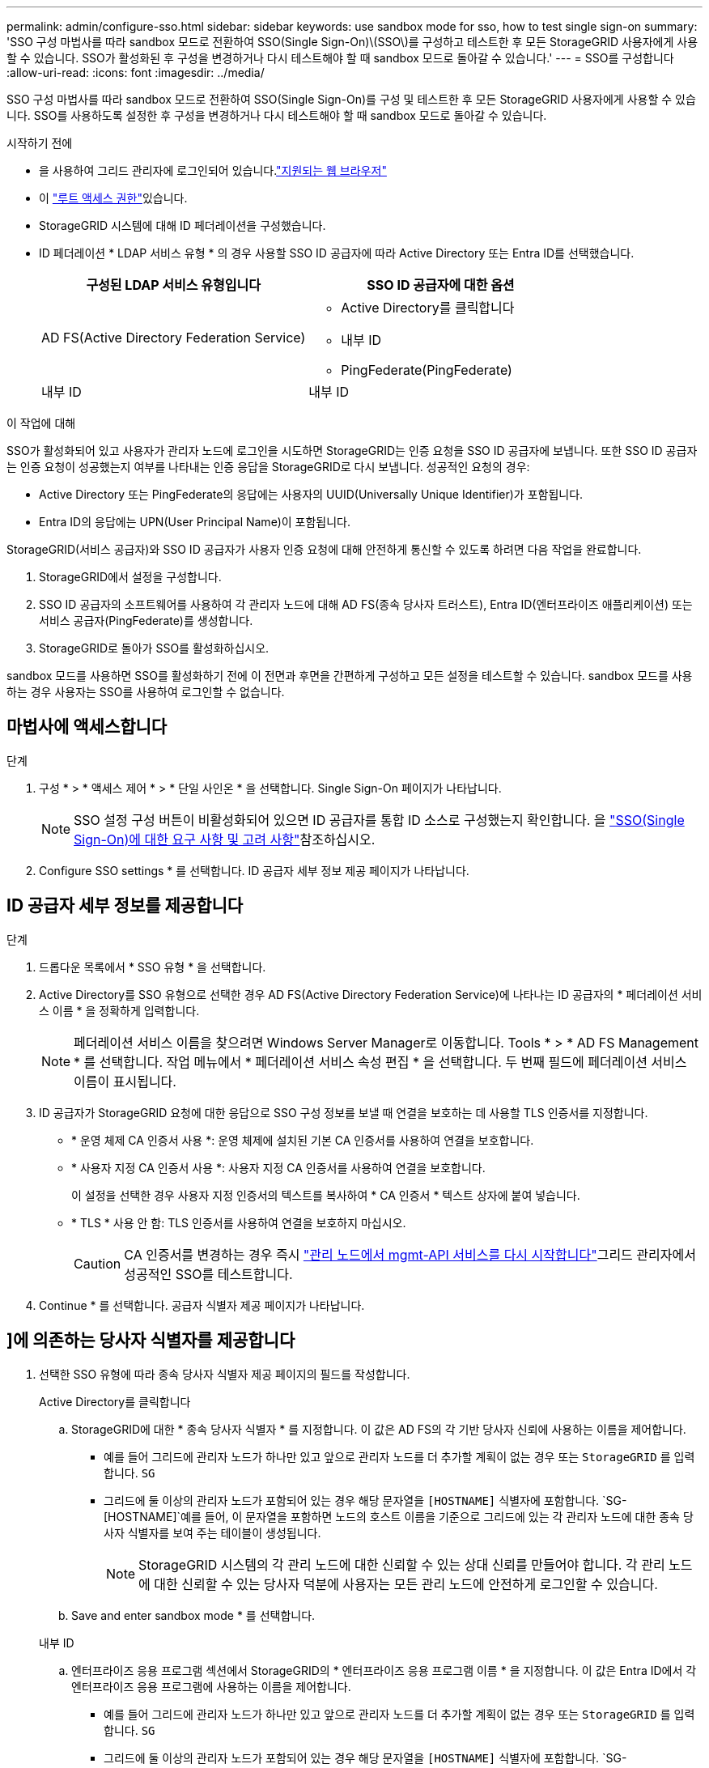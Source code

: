 ---
permalink: admin/configure-sso.html 
sidebar: sidebar 
keywords: use sandbox mode for sso, how to test single sign-on 
summary: 'SSO 구성 마법사를 따라 sandbox 모드로 전환하여 SSO(Single Sign-On)\(SSO\)를 구성하고 테스트한 후 모든 StorageGRID 사용자에게 사용할 수 있습니다. SSO가 활성화된 후 구성을 변경하거나 다시 테스트해야 할 때 sandbox 모드로 돌아갈 수 있습니다.' 
---
= SSO를 구성합니다
:allow-uri-read: 
:icons: font
:imagesdir: ../media/


[role="lead"]
SSO 구성 마법사를 따라 sandbox 모드로 전환하여 SSO(Single Sign-On)를 구성 및 테스트한 후 모든 StorageGRID 사용자에게 사용할 수 있습니다. SSO를 사용하도록 설정한 후 구성을 변경하거나 다시 테스트해야 할 때 sandbox 모드로 돌아갈 수 있습니다.

.시작하기 전에
* 을 사용하여 그리드 관리자에 로그인되어 있습니다.link:../admin/web-browser-requirements.html["지원되는 웹 브라우저"]
* 이 link:admin-group-permissions.html["루트 액세스 권한"]있습니다.
* StorageGRID 시스템에 대해 ID 페더레이션을 구성했습니다.
* ID 페더레이션 * LDAP 서비스 유형 * 의 경우 사용할 SSO ID 공급자에 따라 Active Directory 또는 Entra ID를 선택했습니다.
+
[cols="1a,1a"]
|===
| 구성된 LDAP 서비스 유형입니다 | SSO ID 공급자에 대한 옵션 


 a| 
AD FS(Active Directory Federation Service)
 a| 
** Active Directory를 클릭합니다
** 내부 ID
** PingFederate(PingFederate)




 a| 
내부 ID
 a| 
내부 ID

|===


.이 작업에 대해
SSO가 활성화되어 있고 사용자가 관리자 노드에 로그인을 시도하면 StorageGRID는 인증 요청을 SSO ID 공급자에 보냅니다. 또한 SSO ID 공급자는 인증 요청이 성공했는지 여부를 나타내는 인증 응답을 StorageGRID로 다시 보냅니다. 성공적인 요청의 경우:

* Active Directory 또는 PingFederate의 응답에는 사용자의 UUID(Universally Unique Identifier)가 포함됩니다.
* Entra ID의 응답에는 UPN(User Principal Name)이 포함됩니다.


StorageGRID(서비스 공급자)와 SSO ID 공급자가 사용자 인증 요청에 대해 안전하게 통신할 수 있도록 하려면 다음 작업을 완료합니다.

. StorageGRID에서 설정을 구성합니다.
. SSO ID 공급자의 소프트웨어를 사용하여 각 관리자 노드에 대해 AD FS(종속 당사자 트러스트), Entra ID(엔터프라이즈 애플리케이션) 또는 서비스 공급자(PingFederate)를 생성합니다.
. StorageGRID로 돌아가 SSO를 활성화하십시오.


sandbox 모드를 사용하면 SSO를 활성화하기 전에 이 전면과 후면을 간편하게 구성하고 모든 설정을 테스트할 수 있습니다. sandbox 모드를 사용하는 경우 사용자는 SSO를 사용하여 로그인할 수 없습니다.



== 마법사에 액세스합니다

.단계
. 구성 * > * 액세스 제어 * > * 단일 사인온 * 을 선택합니다. Single Sign-On 페이지가 나타납니다.
+

NOTE: SSO 설정 구성 버튼이 비활성화되어 있으면 ID 공급자를 통합 ID 소스로 구성했는지 확인합니다. 을 link:requirements-for-sso.html["SSO(Single Sign-On)에 대한 요구 사항 및 고려 사항"]참조하십시오.

. Configure SSO settings * 를 선택합니다. ID 공급자 세부 정보 제공 페이지가 나타납니다.




== ID 공급자 세부 정보를 제공합니다

.단계
. 드롭다운 목록에서 * SSO 유형 * 을 선택합니다.
. Active Directory를 SSO 유형으로 선택한 경우 AD FS(Active Directory Federation Service)에 나타나는 ID 공급자의 * 페더레이션 서비스 이름 * 을 정확하게 입력합니다.
+

NOTE: 페더레이션 서비스 이름을 찾으려면 Windows Server Manager로 이동합니다. Tools * > * AD FS Management * 를 선택합니다. 작업 메뉴에서 * 페더레이션 서비스 속성 편집 * 을 선택합니다. 두 번째 필드에 페더레이션 서비스 이름이 표시됩니다.

. ID 공급자가 StorageGRID 요청에 대한 응답으로 SSO 구성 정보를 보낼 때 연결을 보호하는 데 사용할 TLS 인증서를 지정합니다.
+
** * 운영 체제 CA 인증서 사용 *: 운영 체제에 설치된 기본 CA 인증서를 사용하여 연결을 보호합니다.
** * 사용자 지정 CA 인증서 사용 *: 사용자 지정 CA 인증서를 사용하여 연결을 보호합니다.
+
이 설정을 선택한 경우 사용자 지정 인증서의 텍스트를 복사하여 * CA 인증서 * 텍스트 상자에 붙여 넣습니다.

** * TLS * 사용 안 함: TLS 인증서를 사용하여 연결을 보호하지 마십시오.
+

CAUTION: CA 인증서를 변경하는 경우 즉시 link:../maintain/starting-or-restarting-service.html["관리 노드에서 mgmt-API 서비스를 다시 시작합니다"]그리드 관리자에서 성공적인 SSO를 테스트합니다.



. Continue * 를 선택합니다. 공급자 식별자 제공 페이지가 나타납니다.




== [[ENTER-sandbox-mode]]]에 의존하는 당사자 식별자를 제공합니다

. 선택한 SSO 유형에 따라 종속 당사자 식별자 제공 페이지의 필드를 작성합니다.
+
[role="tabbed-block"]
====
.Active Directory를 클릭합니다
--
.. StorageGRID에 대한 * 종속 당사자 식별자 * 를 지정합니다. 이 값은 AD FS의 각 기반 당사자 신뢰에 사용하는 이름을 제어합니다.
+
*** 예를 들어 그리드에 관리자 노드가 하나만 있고 앞으로 관리자 노드를 더 추가할 계획이 없는 경우 또는 `StorageGRID` 를 입력합니다. `SG`
*** 그리드에 둘 이상의 관리자 노드가 포함되어 있는 경우 해당 문자열을 `[HOSTNAME]` 식별자에 포함합니다.  `SG-[HOSTNAME]`예를 들어, 이 문자열을 포함하면 노드의 호스트 이름을 기준으로 그리드에 있는 각 관리자 노드에 대한 종속 당사자 식별자를 보여 주는 테이블이 생성됩니다.
+

NOTE: StorageGRID 시스템의 각 관리 노드에 대한 신뢰할 수 있는 상대 신뢰를 만들어야 합니다. 각 관리 노드에 대한 신뢰할 수 있는 당사자 덕분에 사용자는 모든 관리 노드에 안전하게 로그인할 수 있습니다.



.. Save and enter sandbox mode * 를 선택합니다.


--
.내부 ID
--
.. 엔터프라이즈 응용 프로그램 섹션에서 StorageGRID의 * 엔터프라이즈 응용 프로그램 이름 * 을 지정합니다. 이 값은 Entra ID에서 각 엔터프라이즈 응용 프로그램에 사용하는 이름을 제어합니다.
+
*** 예를 들어 그리드에 관리자 노드가 하나만 있고 앞으로 관리자 노드를 더 추가할 계획이 없는 경우 또는 `StorageGRID` 를 입력합니다. `SG`
*** 그리드에 둘 이상의 관리자 노드가 포함되어 있는 경우 해당 문자열을 `[HOSTNAME]` 식별자에 포함합니다.  `SG-[HOSTNAME]`예를 들어, 이 문자열을 포함하면 노드의 호스트 이름을 기준으로 시스템의 각 관리자 노드에 대한 엔터프라이즈 응용 프로그램 이름을 보여 주는 테이블이 생성됩니다.
+

NOTE: StorageGRID 시스템의 각 관리 노드에 대해 엔터프라이즈 애플리케이션을 만들어야 합니다. 각 관리 노드에 엔터프라이즈 애플리케이션을 사용하면 사용자가 관리자 노드에 안전하게 로그인할 수 있습니다.



.. 의 단계에 따라 link:../admin/creating-enterprise-application-entra-id.html["Entra ID에서 엔터프라이즈 애플리케이션을 생성합니다"]표에 나열된 각 관리자 노드에 대한 엔터프라이즈 애플리케이션을 생성합니다.
.. Entra ID에서 각 엔터프라이즈 애플리케이션에 대한 페더레이션 메타데이터 URL을 복사합니다. 그런 다음 이 URL을 StorageGRID의 해당 * 페더레이션 메타데이터 URL * 필드에 붙여 넣습니다.
.. 모든 관리 노드에 대한 페더레이션 메타데이터 URL을 복사하여 붙여 넣은 후 * Save and enter sandbox mode * 를 선택합니다.


--
.PingFederate(PingFederate)
--
.. 서비스 공급자(SP) 섹션에서 StorageGRID에 대한 * SP 접속 ID * 를 지정합니다. 이 값은 PingFederate의 각 SP 연결에 사용할 이름을 제어합니다.
+
*** 예를 들어 그리드에 관리자 노드가 하나만 있고 앞으로 관리자 노드를 더 추가할 계획이 없는 경우 또는 `StorageGRID` 를 입력합니다. `SG`
*** 그리드에 둘 이상의 관리자 노드가 포함되어 있는 경우 해당 문자열을 `[HOSTNAME]` 식별자에 포함합니다.  `SG-[HOSTNAME]`예를 들어, 이 문자열을 포함하면 노드의 호스트 이름을 기준으로 시스템의 각 관리자 노드에 대한 SP 연결 ID를 보여 주는 표가 됩니다.
+

NOTE: StorageGRID 시스템의 각 관리 노드에 대해 SP 접속을 생성해야 합니다. 각 관리 노드에 대해 SP를 연결하면 사용자가 관리자 노드에 안전하게 로그인할 수 있습니다.



.. Federation metadata URL * 필드에서 각 관리 노드에 대한 페더레이션 메타데이터 URL을 지정합니다.
+
다음 형식을 사용합니다.

+
[listing]
----
https://<Federation Service Name>:<port>/pf/federation_metadata.ping?PartnerSpId=<SP Connection ID>
----
.. Save and enter sandbox mode * 를 선택합니다.


--
====




== 신뢰할 수 있는 파티 트러스트, 엔터프라이즈 애플리케이션 또는 SP 연결을 구성합니다

구성을 저장하고 sandbox 모드로 전환한 후 선택한 SSO 유형에 대한 구성을 완료하고 테스트할 수 있습니다.

StorageGRID는 필요한 경우 샌드박스 모드로 유지될 수 있습니다. 그러나 페더레이션 사용자와 로컬 사용자만 로그인할 수 있습니다.

[role="tabbed-block"]
====
.Active Directory를 클릭합니다
--
.단계
. AD FS(Active Directory Federation Services)로 이동합니다.
. SSO 구성 페이지의 표에 나와 있는 각 종속 당사자 식별자를 사용하여 StorageGRID에 대해 하나 이상의 종속 당사자 트러스트를 생성합니다.
+
테이블에 표시된 각 관리 노드에 대해 하나의 신뢰를 만들어야 합니다.

+
자세한 내용은 을 link:../admin/creating-relying-party-trusts-in-ad-fs.html["AD FS에서 기반 당사자 트러스트를 생성합니다"]참조하십시오.



--
.내부 ID
--
.단계
. 현재 로그인한 Admin Node의 Single Sign-On 페이지에서 SAML 메타데이터를 다운로드하고 저장할 버튼을 선택합니다.
. 그리드에서 다른 관리 노드에 대해 다음 단계를 반복합니다.
+
.. 노드에 로그인합니다.
.. 구성 * > * 액세스 제어 * > * 단일 사인온 * 을 선택합니다.
.. 해당 노드에 대한 SAML 메타데이터를 다운로드하고 저장합니다.


. Azure 포털로 이동합니다.
. 의 단계에 따라 link:../admin/creating-enterprise-application-entra-id.html["Entra ID에서 엔터프라이즈 애플리케이션을 생성합니다"]각 관리자 노드에 대한 SAML 메타데이터 파일을 해당 Entra ID 엔터프라이즈 애플리케이션에 업로드합니다.


--
.PingFederate(PingFederate)
--
.단계
. 현재 로그인한 Admin Node의 Single Sign-On 페이지에서 SAML 메타데이터를 다운로드하고 저장할 버튼을 선택합니다.
. 그리드에서 다른 관리 노드에 대해 다음 단계를 반복합니다.
+
.. 노드에 로그인합니다.
.. 구성 * > * 액세스 제어 * > * 단일 사인온 * 을 선택합니다.
.. 해당 노드에 대한 SAML 메타데이터를 다운로드하고 저장합니다.


. PingFederate로 이동합니다.
. link:../admin/creating-sp-connection-ping.html["StorageGRID에 대한 SP(서비스 공급자) 연결을 하나 이상 생성합니다"].. 각 관리자 노드(SSO 구성 페이지의 표에 표시됨)에 대한 SP 연결 ID와 해당 관리자 노드에 대해 다운로드한 SAML 메타데이터를 사용합니다.
+
표에 표시된 각 관리 노드에 대해 하나의 SP 접속을 생성해야 합니다.



--
====


== [[TEST-SSO]] 구성을 테스트합니다

전체 StorageGRID 시스템에 Single Sign-On 사용을 적용하기 전에 각 관리자 노드에 대해 Single Sign-On 및 Single Logout이 올바르게 구성되어 있는지 확인하십시오.

[role="tabbed-block"]
====
.Active Directory를 클릭합니다
--
.단계
. SSO 구성 페이지에서 마법사의 구성 테스트 단계에서 링크를 찾습니다.
+
URL은 * 페더레이션 서비스 이름 * 필드에 입력한 값에서 파생됩니다.

. ID 공급자의 로그인 페이지에 액세스하려면 링크를 선택하거나 URL을 복사하여 브라우저에 붙여 넣으십시오.
. SSO를 사용하여 StorageGRID에 로그인할 수 있는지 확인하려면 * 다음 사이트 중 하나에 로그인 * 을 선택하고, 기본 관리자 노드에 대한 보조 당사자 식별자를 선택한 다음 * 로그인 * 을 선택합니다.
. 통합 사용자 이름과 암호를 입력합니다.
+
** SSO 로그인 및 로그아웃 작업이 성공하면 성공 메시지가 나타납니다.
** SSO 작업이 실패하면 오류 메시지가 나타납니다. 문제를 해결하고 브라우저의 쿠키를 삭제한 후 다시 시도하십시오.


. 이 단계를 반복하여 그리드의 각 관리 노드에 대한 SSO 연결을 확인합니다.


--
.내부 ID
--
.단계
. Azure 포털의 Single Sign-On 페이지로 이동합니다.
. 이 응용 프로그램 테스트 * 를 선택합니다.
. 통합 사용자의 자격 증명을 입력합니다.
+
** SSO 로그인 및 로그아웃 작업이 성공하면 성공 메시지가 나타납니다.
** SSO 작업이 실패하면 오류 메시지가 나타납니다. 문제를 해결하고 브라우저의 쿠키를 삭제한 후 다시 시도하십시오.


. 이 단계를 반복하여 그리드의 각 관리 노드에 대한 SSO 연결을 확인합니다.


--
.PingFederate(PingFederate)
--
.단계
. SSO 구성 페이지에서 Sandbox 모드 메시지의 첫 번째 링크를 선택합니다.
+
링크를 한 번에 하나씩 선택하여 테스트합니다.

. 통합 사용자의 자격 증명을 입력합니다.
+
** SSO 로그인 및 로그아웃 작업이 성공하면 성공 메시지가 나타납니다.
** SSO 작업이 실패하면 오류 메시지가 나타납니다. 문제를 해결하고 브라우저의 쿠키를 삭제한 후 다시 시도하십시오.


. 다음 링크를 선택하여 그리드의 각 관리 노드에 대한 SSO 연결을 확인합니다.
+
페이지 만료 메시지가 표시되면 브라우저에서 * 뒤로 * 버튼을 선택하고 자격 증명을 다시 제출하십시오.



--
====


== SSO(Single Sign-On)를 활성화합니다

SSO를 사용하여 각 관리 노드에 로그인할 수 있는지 확인한 후 전체 StorageGRID 시스템에 대해 SSO를 활성화할 수 있습니다.


TIP: SSO가 활성화된 경우 모든 사용자는 SSO를 사용하여 Grid Manager, Tenant Manager, Grid Management API 및 Tenant Management API에 액세스해야 합니다. 로컬 사용자는 더 이상 StorageGRID에 액세스할 수 없습니다.

.단계
. SSO 구성 마법사의 구성 테스트 단계에서 * SSO 활성화 * 를 선택합니다.
. 경고 메시지를 검토하고 * SSO 활성화 * 를 선택합니다.
+
이제 SSO(Single Sign-On)가 활성화됩니다. SSO(Single Sign-On) 페이지가 나타나고 방금 구성한 SSO에 대한 세부 정보가 표시됩니다.

. 구성을 편집하려면 * 편집 * 을 선택합니다.
. Single Sign-On을 비활성화하려면 * Disable SSO * 를 선택합니다.



TIP: Azure 포털을 사용 중이고 Entra ID에 액세스하는 데 사용하는 동일한 컴퓨터에서 StorageGRID에 액세스하는 경우 StorageGRID에 로그인하기 전에 Azure 포털 사용자가 승인된 StorageGRID 사용자(StorageGRID로 가져온 페더레이션 그룹의 사용자 또는 Azure 포털에서 로그아웃한 사용자인지 확인합니다.
